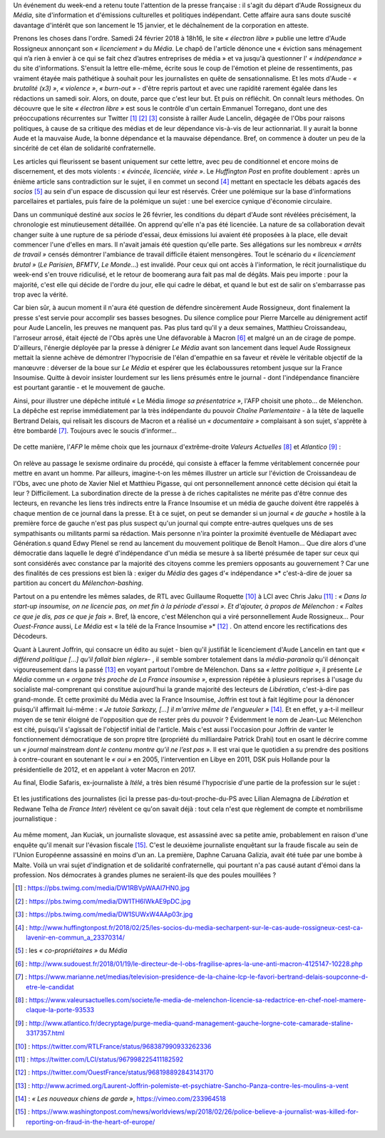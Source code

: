 .. title: Soudaine passion de la presse pour le sort d'une confrère
.. slug: soudaine-passion-de-la-presse
.. date: 2018-02-26 22:00:39 UTC+01:00
.. tags: 
.. category: 
.. link: 
.. description: 
.. type: text
.. previewimage: /images/rossigneux/lcp2.png

Un événement du week-end a retenu toute l'attention de la presse française : il s'agit du départ d'Aude Rossigneux du *Média*, site d'information et d'émissions culturelles et politiques indépendant. Cette affaire aura sans doute suscité davantage d'intérêt que son lancement le 15 janvier, et le déchaînement de la corporation en atteste.

.. TEASER_END

Prenons les choses dans l'ordre. Samedi 24 février 2018 à 18h16, le site *« électron libre »* publie une lettre d'Aude Rossigneux annonçant son *« licenciement »* du *Média*. Le chapô de l'article dénonce une « éviction sans ménagement qui n’a rien à envier à ce qui se fait chez d’autres entreprises de média » et va jusqu'à questionner l' *« indépendance »* du site d'informations. S'ensuit la lettre elle-même, écrite sous le coup de l'émotion et pleine de ressentiments, pas vraiment étayée mais pathétique à souhait pour les journalistes en quête de sensationnalisme. Et les mots d'Aude - *« brutalité (x3) »*, *« violence »*, *« burn-out »* -  d'être repris partout et avec une rapidité rarement égalée dans les rédactions un samedi soir. Alors, on doute, parce que c'est leur but. Et puis on réfléchit. On connaît leurs méthodes. On découvre que le site *« électron libre »* est sous le contrôle d'un certain Emmanuel Torregano, dont une des préoccupations récurrentes sur Twitter [#]_ [#]_ [#]_ consiste à railler Aude Lancelin, dégagée de l'Obs pour raisons politiques, à cause de sa critique des médias et de leur dépendance vis-à-vis de leur actionnariat. Il y aurait la bonne Aude et la mauvaise Aude, la bonne dépendance et la mauvaise dépendance. Bref, on commence à douter un peu de la sincérité de cet élan de solidarité confraternelle.

Les articles qui fleurissent se basent uniquement sur cette lettre, avec peu de conditionnel et encore moins de discernement, et des mots violents : *« évincée, licenciée, virée »*. Le *Huffington Post* en profite doublement : après un énième article sans contradiction sur le sujet, il en commet un second [#]_ mettant en spectacle les débats agacés des *socios* [#]_ au sein d'un espace de discussion qui leur est réservés. Créer une polémique sur la base d'informations parcellaires et partiales, puis faire de la polémique un sujet : une bel exercice cynique d'économie circulaire.

Dans un communiqué destiné aux *socios* le 26 février, les conditions du départ d'Aude sont révélées précisément, la chronologie est minutieusement détaillée. On apprend qu'elle n'a pas été licenciée. La nature de sa collaboration devait changer suite à une rupture de sa période d'essai, deux émissions lui avaient été proposées à la place, elle devait commencer l'une d'elles en mars. Il n'avait jamais été question qu'elle parte. Ses allégations sur les nombreux *« arrêts de travail »* censés démontrer l'ambiance de travail difficile étaient mensongères. Tout le scénario du *« licenciement brutal »* (*Le Parisien*, *BFMTV*, *Le Monde*…) est invalidé. Pour ceux qui ont accès à l'information, le récit journalistique du week-end s'en trouve ridiculisé, et le retour de boomerang aura fait pas mal de dégâts. Mais peu importe : pour la majorité, c'est elle qui décide de l'ordre du jour, elle qui cadre le débat, et quand le but est de salir on s'embarrasse pas trop avec la vérité.

Car bien sûr, à aucun moment il n'aura été question de défendre sincèrement Aude Rossigneux, dont finalement la presse s'est servie pour accomplir ses basses besognes. Du silence complice pour Pierre Marcelle au dénigrement actif pour Aude Lancelin, les preuves ne manquent pas. Pas plus tard qu'il y a deux semaines, Matthieu Croissandeau, l'arroseur arrosé, était éjecté de l'Obs après une Une défavorable à Macron [#]_ et malgré un an de cirage de pompe. D'ailleurs, l'énergie déployée par la presse à dénigrer *Le Média* avant son lancement dans lequel Aude Rossigneux mettait la sienne achève de démontrer l'hypocrisie de l'élan d'empathie en sa faveur et révèle le véritable objectif de la manœuvre : déverser de la boue sur *Le Média* et espérer que les éclaboussures retombent jusque sur la France Insoumise. Quitte à devoir insister lourdement sur les liens présumés entre le journal - dont l'indépendance financière est pourtant garantie - et le mouvement de gauche.

Ainsi, pour illustrer une dépêche intitulé *«* Le Média *limoge sa présentatrice »*, l'AFP choisit une photo… de Mélenchon. La dépêche est reprise immédiatement par la très indépendante du pouvoir *Chaîne Parlementaire* - à la tête de laquelle Bertrand Delais, qui relisait les discours de Macron et a réalisé un *« documentaire »* complaisant à son sujet, s'apprête à être bombardé [#]_. Toujours avec le soucis d'informer…

.. figure:: /images/rossigneux/lcp2.png

De cette manière, l'*AFP* le même choix que les journaux d'extrême-droite *Valeurs Actuelles* [#]_ et *Atlantico* [#]_ :

.. figure:: /images/rossigneux/extremedroite.png

On relève au passage le sexisme ordinaire du procédé, qui consiste à effacer la femme véritablement concernée pour mettre en avant un homme. Par ailleurs, imagine-t-on les mêmes illustrer un article sur l'éviction de Croissandeau de l'Obs, avec une photo de Xavier Niel et Matthieu Pigasse, qui ont personnellement annoncé cette décision qui était la leur ? Difficilement. La subordination directe de la presse à de riches capitalistes ne mérite pas d'être connue des lecteurs, en revanche les liens très indirects entre la France Insoumise et un média de gauche doivent être rappelés à chaque mention de ce journal dans la presse. Et à ce sujet, on peut se demander si un journal *« de gauche »* hostile à la première force de gauche n'est pas plus suspect qu'un journal qui compte entre-autres quelques uns de ses sympathisants ou militants parmi sa rédaction. Mais personne n'ira pointer la proximité éventuelle de Médiapart avec Génération.s quand Edwy Plenel se rend au lancement du mouvement politique de Benoît Hamon… Que dire alors d'une démocratie dans laquelle le degré d'indépendance d'un média se mesure à sa liberté présumée de taper sur ceux qui sont considérés avec constance par la majorité des citoyens comme les premiers opposants au gouvernement ? Car une des finalités de ces pressions est bien là : exiger du *Média* des gages d'« indépendance »* c'est-à-dire de jouer sa partition au concert du *Mélenchon-bashing*.

Partout on a pu entendre les mêmes salades, de RTL avec Guillaume Roquette [#]_ à LCI avec Chris Jaku [#]_ : *« Dans la start-up insoumise, on ne licencie pas, on met fin à la période d'essai ». Et d'ajouter, à propos de Mélenchon : « Faîtes ce que je dis, pas ce que je fais »*. Bref, là encore, c'est Mélenchon qui a viré personnellement Aude Rossigneux… Pour *Ouest-France* aussi, *Le Média* est « la télé de la France Insoumise »* [#]_ . On attend encore les rectifications des Décodeurs. 

Quant à Laurent Joffrin, qui consacre un édito au sujet - bien qu'il justifiât le licenciement d'Aude Lancelin en tant que *« différend politique […] qu'il fallait bien régler»*- , il semble sombrer totalement dans la *média-paranoïa* qu'il dénonçait vigoureusement dans la passé  [#]_ en voyant partout l'ombre de Mélenchon. Dans sa *« lettre politique »*, il présente *Le Média* comme un *« organe très proche de La France insoumise »*, expression répétée à plusieurs reprises à l'usage du socialiste mal-comprenant qui constitue aujourd’hui la grande majorité des lecteurs de *Libération*, c'est-à-dire pas grand-monde. Et cette proximité du Média avec la France Insoumise, Joffrin est tout à fait légitime pour la dénoncer puisqu'il affirmait lui-même : *« Je tutoie Sarkozy, […] il m'arrive même de l'engueuler »* [#]_. Et en effet, y a-t-il meilleur moyen de se tenir éloigné de l'opposition que de rester près du pouvoir ?
Évidemment le nom de Jean-Luc Mélenchon est cité, puisqu'il s'agissait de l'objectif initial de l'article. Mais c'est aussi l'occasion pour Joffrin de vanter le fonctionnement démocratique de son propre titre (propriété du milliardaire Patrick Drahi) tout en osant le décrire comme un *« journal* mainstream *dont le contenu montre qu’il ne l’est pas »*. Il est vrai que le quotidien a su prendre des positions à contre-courant en soutenant le *« oui »* en 2005, l'intervention en Libye en 2011, DSK puis Hollande pour la présidentielle de 2012, et en appelant à voter Macron en 2017.

Au final, Elodie Safaris, ex-journaliste à *Itélé*, a très bien résumé l'hypocrisie d'une partie de la profession sur le sujet :

.. figure:: /images/rossigneux/safaris.png

Et les justifications des journalistes (ici la presse pas-du-tout-proche-du-PS avec Lilian Alemagna de *Libération* et Redwane Telha de *France Inter*) révèlent ce qu'on savait déjà : tout cela n'est que règlement de compte et nombrilisme journalistique :

.. figure:: /images/rossigneux/justifications.png

Au même moment, Jan Kuciak, un journaliste slovaque, est assassiné avec sa petite amie, probablement en raison d'une enquête qu'il menait sur l'évasion fiscale [#]_. C'est le deuxième journaliste enquêtant sur la fraude fiscale au sein de l'Union Européenne assassiné en moins d'un an. La première, Daphne Caruana Galizia, avait été tuée par une bombe à Malte. Voilà un vrai sujet d'indignation et de solidarité confraternelle, qui pourtant n'a pas causé autant d'émoi dans la profession. Nos démocrates à grandes plumes ne seraient-ils que des poules mouillées ?


.. [#] : https://pbs.twimg.com/media/DW1RBVpWAAI7HN0.jpg
.. [#] : https://pbs.twimg.com/media/DW1TH6lWkAE9pDC.jpg
.. [#] : https://pbs.twimg.com/media/DW1SUWxW4AAp03r.jpg
.. [#] : http://www.huffingtonpost.fr/2018/02/25/les-socios-du-media-secharpent-sur-le-cas-aude-rossigneux-cest-ca-lavenir-en-commun_a_23370314/
.. [#] : les *« co-propriétaires »* du *Média*
.. [#] : http://www.sudouest.fr/2018/01/19/le-directeur-de-l-obs-fragilise-apres-la-une-anti-macron-4125147-10228.php
.. [#] : https://www.marianne.net/medias/television-presidence-de-la-chaine-lcp-le-favori-bertrand-delais-soupconne-d-etre-le-candidat
.. [#] : https://www.valeursactuelles.com/societe/le-media-de-melenchon-licencie-sa-redactrice-en-chef-noel-mamere-claque-la-porte-93533
.. [#] : http://www.atlantico.fr/decryptage/purge-media-quand-management-gauche-lorgne-cote-camarade-staline-3317357.html
.. [#] : https://twitter.com/RTLFrance/status/968387990933262336
.. [#] : https://twitter.com/LCI/status/967998225411182592
.. [#] : https://twitter.com/OuestFrance/status/968198892843143170
.. [#] : http://www.acrimed.org/Laurent-Joffrin-polemiste-et-psychiatre-Sancho-Panza-contre-les-moulins-a-vent
.. [#] : *« Les nouveaux chiens de garde »*, https://vimeo.com/233964518
.. [#] : https://www.washingtonpost.com/news/worldviews/wp/2018/02/26/police-believe-a-journalist-was-killed-for-reporting-on-fraud-in-the-heart-of-europe/
